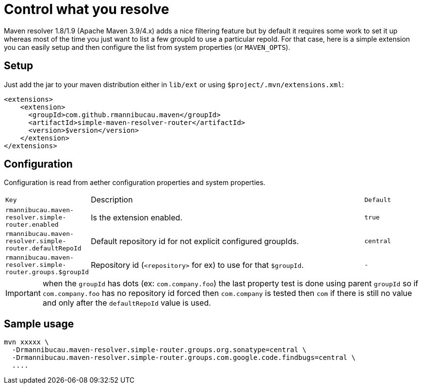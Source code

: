 = Control what you resolve

Maven resolver 1.8/1.9 (Apache Maven 3.9/4.x) adds a nice filtering feature but by default it requires some work to set it up whereas most of the time you just want to list a few groupId to use a particular repoId.
For that case, here is a simple extension you can easily setup and then configure the list from system properties (or `MAVEN_OPTS`).

== Setup

Just add the jar to your maven distribution either in `lib/ext` or using `$project/.mvn/extensions.xml`:

[source,xml]
----
<extensions>
    <extension>
      <groupId>com.github.rmannibucau.maven</groupId>
      <artifactId>simple-maven-resolver-router</artifactId>
      <version>$version</version>
    </extension>
</extensions>
----

== Configuration

Configuration is read from aether configuration properties and system properties.

[cols="m,5a,m", opts="headers"]
|====
| Key | Description | Default
|rmannibucau.maven-resolver.simple-router.enabled|Is the extension enabled.|true
|rmannibucau.maven-resolver.simple-router.defaultRepoId|Default repository id for not explicit configured groupIds.|central
|rmannibucau.maven-resolver.simple-router.groups.$groupId|Repository id (`<repository>` for ex) to use for that `$groupId`.|-
|====

IMPORTANT: when the `groupId` has dots (ex: `com.company.foo`) the last property test is done using parent `groupId` so if `com.company.foo` has no repository id forced then `com.company` is tested then `com` if there is still no value and only after the `defaultRepoId` value is used.

== Sample usage

[source,bash]
----
mvn xxxxx \
  -Drmannibucau.maven-resolver.simple-router.groups.org.sonatype=central \
  -Drmannibucau.maven-resolver.simple-router.groups.com.google.code.findbugs=central \
  ....
----
